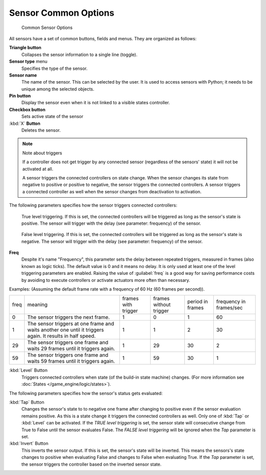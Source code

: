 
Sensor Common Options
*********************

.. figure:: /images/BGE_Sensor_Column3.jpg
   :width: 292px
   :figwidth: 292px

   Common Sensor Options


All sensors have a set of common buttons, fields and menus. They are organized as follows:


**Triangle button**
   Collapses the sensor information to a single line (toggle).
**Sensor type** menu
   Specifies the type of the sensor.
**Sensor name**
   The name of the sensor. This can be selected by the user. It is used to access sensors with Python; it needs to be unique among the selected objects.
**Pin button**
  Display the sensor even when it is not linked to a visible states controller.
**Checkbox button**
   Sets active state of the sensor
:kbd:`X` **Button**
  Deletes the sensor.


.. note:: Note about triggers

   If a controller does not get trigger by any connected sensor (regardless of the sensors' state) it will not be activated at all.


   A sensor triggers the connected controllers on state change.
   When the sensor changes its state from negative to positive or positive to negative,
   the sensor triggers the connected controllers.
   A sensor triggers a connected controller as well when the sensor changes from deactivation to
   activation.


The following parameters specifies how the sensor triggers connected controllers:


.. figure:: /images/BGE_Sensor_Level_True_Button.jpg

   True level triggering.  If this is set, the connected controllers will be triggered as long as the sensor's state is positive. The sensor will trigger with the delay (see parameter: frequency) of the sensor.


.. figure:: /images/BGE_Sensor_Level_False_Button.jpg

   False level triggering. If this is set, the connected controllers will be triggered as long as the sensor's state is negative. The sensor will trigger with the delay (see parameter: frequency) of the sensor.

**Freq**
   Despite it's name "Frequency", this parameter sets the delay between repeated triggers, measured in frames (also known as logic ticks). The default value is 0 and it means no delay. It is only used at least one of the level triggering parameters are enabled.
   Raising the value of :guilabel:`freq` is a good way for saving performance costs by avoiding to execute controllers or activate actuators more often than necessary.
Examples:
(Assuming the default frame rate with a frequency of 60 Hz (60 frames per second)).

+----+---------------------------------------------------------------------------------------------------------+-------------------+----------------------+----------------+-----------------------+
+freq|meaning                                                                                                  |frames with trigger|frames without trigger|period in frames|frequency in frames/sec+
+----+---------------------------------------------------------------------------------------------------------+-------------------+----------------------+----------------+-----------------------+
+0   |The sensor triggers the next frame.                                                                      |1                  |0                     |1               |60                     +
+----+---------------------------------------------------------------------------------------------------------+-------------------+----------------------+----------------+-----------------------+
+1   |The sensor triggers at one frame and waits another one until it triggers again. It results in half speed.|1                  |1                     |2               |30                     +
+----+---------------------------------------------------------------------------------------------------------+-------------------+----------------------+----------------+-----------------------+
+29  |The sensor triggers one frame and waits 29 frames until it triggers again.                               |1                  |29                    |30              |2                      +
+----+---------------------------------------------------------------------------------------------------------+-------------------+----------------------+----------------+-----------------------+
+59  |The sensor triggers one frame and waits 59 frames until it triggers again.                               |1                  |59                    |30              |1                      +
+----+---------------------------------------------------------------------------------------------------------+-------------------+----------------------+----------------+-----------------------+

:kbd:`Level` Button
   Triggers connected controllers when state (of the build-in state machine) changes. (For more information see :doc:`States </game_engine/logic/states>`).

The following parameters specifies how the sensor's status gets evaluated:

:kbd:`Tap` Button
   Changes the sensor's state to to negative one frame after changing to positive even if the sensor evaluation remains positive. As this is a state change it triggers the connected controllers as well. Only one of :kbd:`Tap` or :kbd:`Level` can be activated.
   If the *TRUE level triggering* is set, the sensor state will consecutive change from True to False until the sensor evaluates False.
   The *FALSE level triggering* will be ignored when the *Tap* parameter is set.

:kbd:`Invert` Button
   This inverts the sensor output.
   If this is set, the sensor's state will be inverted. This means the sensors's state changes to positive when evaluating False and changes to False when evaluating True. If the *Tap* parameter is set, the sensor triggers the controller based on the inverted sensor state.



